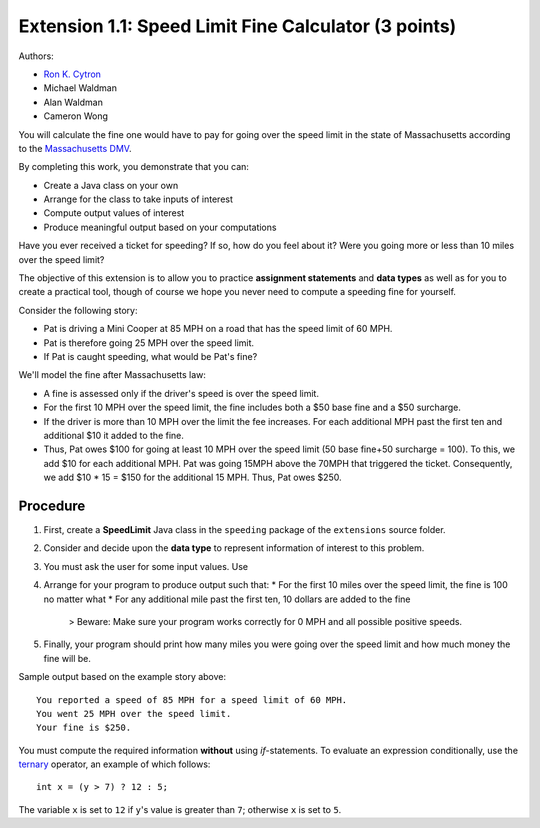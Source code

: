 ==================
Extension 1.1: Speed Limit Fine Calculator (3 points)
==================

Authors:

* `Ron K. Cytron <http://www.cs.wustl.edu/~cytron/>`_
* Michael Waldman
* Alan Waldman
* Cameron Wong

You will calculate the fine one would have to pay for going over the speed limit in the state of Massachusetts according to the `Massachusetts DMV <http://www.dmv.org/ma-massachusetts/traffic-tickets.php>`_.

By completing this work, you  demonstrate that you can:

* Create a Java class on your own
* Arrange for the class to take inputs of interest
* Compute output values of interest
* Produce meaningful output based on your computations

Have you ever received a ticket for speeding?  If so, how do you feel about it? Were you going more or less than 10 miles over the speed limit?

The objective of this extension is  to allow you to practice **assignment statements** and **data types** as well as for you to create a practical tool, though of course we hope you never need to compute a speeding fine for yourself.

Consider the following story: 

* Pat is driving a Mini Cooper at 85 MPH on a road that has the speed limit of 60 MPH.
* Pat is therefore going 25 MPH over the speed limit.
* If Pat is caught speeding, what would be Pat's fine?  

We'll model the fine after Massachusetts law:

* A fine is assessed only if the driver's speed is over the speed limit.
* For the first 10 MPH over the speed limit, the fine includes both a $50 base fine and a $50 surcharge.
* If the driver is more than 10 MPH over the limit the fee increases.  For each additional MPH past the first ten and additional  $10 it added to the fine.
* Thus, Pat owes $100 for going at least 10 MPH over the speed limit (50 base fine+50 surcharge = 100).  To this, we add $10 for each additional MPH.  Pat was going 15MPH above the 70MPH that triggered the ticket.  Consequently, we add  $10 * 15 = $150 for the additional 15 MPH.  Thus, Pat owes $250.
 
Procedure
==================


1. First, create a **SpeedLimit** Java class in the ``speeding`` package of the ``extensions`` source folder.
2. Consider and decide upon the **data type** to represent information of interest to this problem.
3. You must ask the user for some input values. Use 
4. Arrange for your program to produce output such that:
   * For the first 10 miles over the speed limit, the fine is 100 no matter what
   * For any additional mile past the first ten, 10 dollars are added to the fine

	> Beware: Make sure your program works correctly for 0 MPH and all possible positive speeds.
5. Finally, your program should print how many miles you were going over the speed limit and how much money the fine will be.

Sample output based on the example story above:

::

	You reported a speed of 85 MPH for a speed limit of 60 MPH.
	You went 25 MPH over the speed limit.
	Your fine is $250.


You must compute the required information **without** using `if`-statements.  To evaluate an expression conditionally, use the `ternary <http://alvinalexander.com/java/edu/pj/pj010018>`_ operator, an example of which follows:

::
	
	int x = (y > 7) ? 12 : 5;


The variable ``x`` is set to ``12`` if ``y``'s value is greater than ``7``;  otherwise ``x`` is set to ``5``.